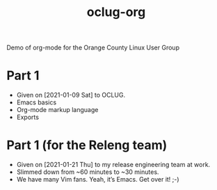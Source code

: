 #+title: oclug-org

Demo of org-mode for the Orange County Linux User Group

* Part 1

  + Given on [2021-01-09 Sat] to OCLUG.
  + Emacs basics
  + Org-mode markup language
  + Exports

* Part 1 (for the Releng team)

  + Given on [2021-01-21 Thu] to my release engineering team at work.
  + Slimmed down from ~60 minutes to ~30 minutes.
  + We have many Vim fans.  Yeah, it’s Emacs.  Get over it!  ;-)

